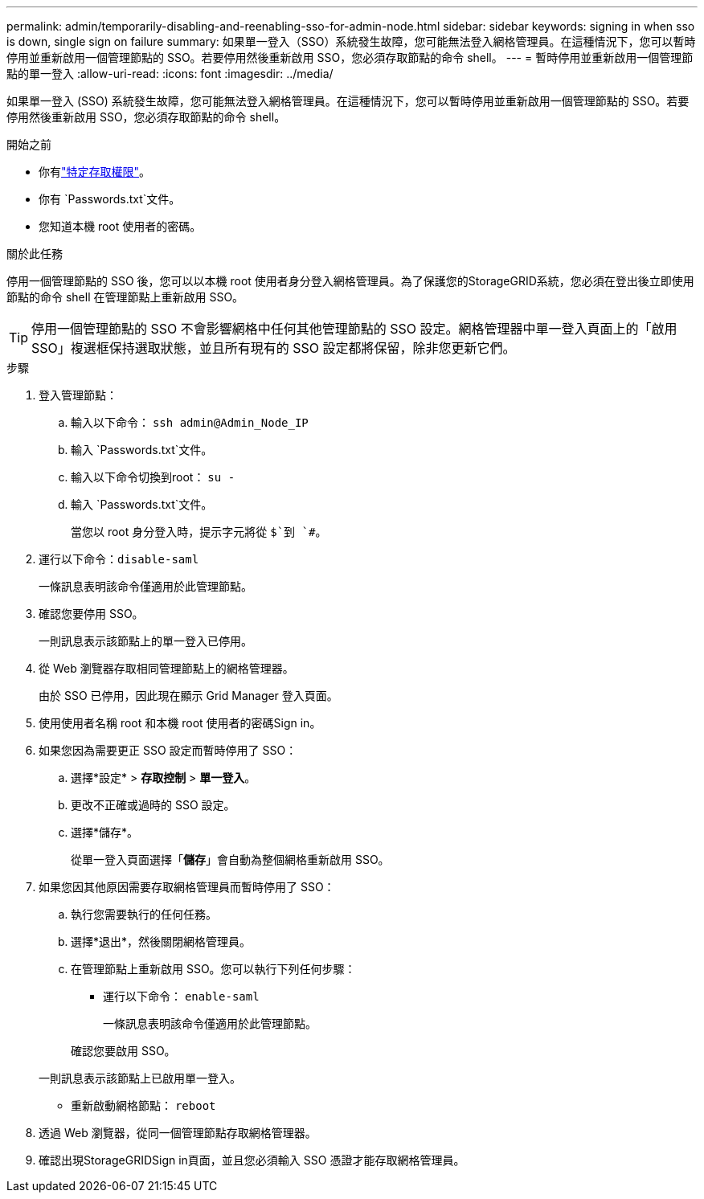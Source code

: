 ---
permalink: admin/temporarily-disabling-and-reenabling-sso-for-admin-node.html 
sidebar: sidebar 
keywords: signing in when sso is down, single sign on failure 
summary: 如果單一登入（SSO）系統發生故障，您可能無法登入網格管理員。在這種情況下，您可以暫時停用並重新啟用一個管理節點的 SSO。若要停用然後重新啟用 SSO，您必須存取節點的命令 shell。 
---
= 暫時停用並重新啟用一個管理節點的單一登入
:allow-uri-read: 
:icons: font
:imagesdir: ../media/


[role="lead"]
如果單一登入 (SSO) 系統發生故障，您可能無法登入網格管理員。在這種情況下，您可以暫時停用並重新啟用一個管理節點的 SSO。若要停用然後重新啟用 SSO，您必須存取節點的命令 shell。

.開始之前
* 你有link:admin-group-permissions.html["特定存取權限"]。
* 你有 `Passwords.txt`文件。
* 您知道本機 root 使用者的密碼。


.關於此任務
停用一個管理節點的 SSO 後，您可以以本機 root 使用者身分登入網格管理員。為了保護您的StorageGRID系統，您必須在登出後立即使用節點的命令 shell 在管理節點上重新啟用 SSO。


TIP: 停用一個管理節點的 SSO 不會影響網格中任何其他管理節點的 SSO 設定。網格管理器中單一登入頁面上的「啟用 SSO」複選框保持選取狀態，並且所有現有的 SSO 設定都將保留，除非您更新它們。

.步驟
. 登入管理節點：
+
.. 輸入以下命令： `ssh admin@Admin_Node_IP`
.. 輸入 `Passwords.txt`文件。
.. 輸入以下命令切換到root： `su -`
.. 輸入 `Passwords.txt`文件。
+
當您以 root 身分登入時，提示字元將從 `$`到 `#`。



. 運行以下命令：``disable-saml``
+
一條訊息表明該命令僅適用於此管理節點。

. 確認您要停用 SSO。
+
一則訊息表示該節點上的單一登入已停用。

. 從 Web 瀏覽器存取相同管理節點上的網格管理器。
+
由於 SSO 已停用，因此現在顯示 Grid Manager 登入頁面。

. 使用使用者名稱 root 和本機 root 使用者的密碼Sign in。
. 如果您因為需要更正 SSO 設定而暫時停用了 SSO：
+
.. 選擇*設定* > *存取控制* > *單一登入*。
.. 更改不正確或過時的 SSO 設定。
.. 選擇*儲存*。
+
從單一登入頁面選擇「*儲存*」會自動為整個網格重新啟用 SSO。



. 如果您因其他原因需要存取網格管理員而暫時停用了 SSO：
+
.. 執行您需要執行的任何任務。
.. 選擇*退出*，然後關閉網格管理員。
.. 在管理節點上重新啟用 SSO。您可以執行下列任何步驟：
+
*** 運行以下命令： `enable-saml`
+
一條訊息表明該命令僅適用於此管理節點。

+
確認您要啟用 SSO。

+
一則訊息表示該節點上已啟用單一登入。

*** 重新啟動網格節點： `reboot`




. 透過 Web 瀏覽器，從同一個管理節點存取網格管理器。
. 確認出現StorageGRIDSign in頁面，並且您必須輸入 SSO 憑證才能存取網格管理員。

